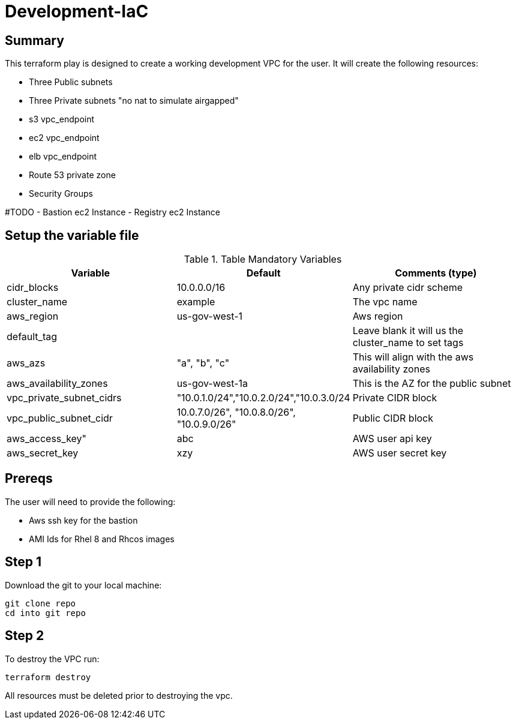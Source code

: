 # Development-IaC

== Summary
This terraform play is designed to create a working development VPC for the user. It will create the following resources:

- Three Public subnets
- Three Private subnets "no nat to simulate airgapped"
- s3 vpc_endpoint
- ec2 vpc_endpoint
- elb vpc_endpoint
- Route 53 private zone
- Security Groups

#TODO
- Bastion ec2 Instance
- Registry ec2 Instance

== Setup the variable file
.Table Mandatory Variables
|===
| Variable   | Default | Comments (type)

|cidr_blocks
|10.0.0.0/16
|Any private cidr scheme

|cluster_name
|example
|The vpc name

|aws_region
|us-gov-west-1
|Aws region

|default_tag
|
|Leave blank it will us the cluster_name to set tags

|aws_azs
|"a", "b", "c"
|This will align with the aws availability zones

|aws_availability_zones
|us-gov-west-1a
|This is the AZ for the public subnet

|vpc_private_subnet_cidrs
|"10.0.1.0/24","10.0.2.0/24","10.0.3.0/24
|Private CIDR block

|vpc_public_subnet_cidr
|10.0.7.0/26", "10.0.8.0/26", "10.0.9.0/26"
|Public CIDR block

|aws_access_key"
| abc
| AWS user api key

|aws_secret_key
|xzy
|AWS user secret key

|===

== Prereqs

The user will need to provide the following:

- Aws ssh key for the bastion
- AMI Ids for Rhel 8 and Rhcos images

== Step 1
Download the git to your local machine:
```
git clone repo
cd into git repo

```

== Step 2
To destroy the VPC run:
```
terraform destroy
```
All resources must be deleted prior to destroying the vpc.